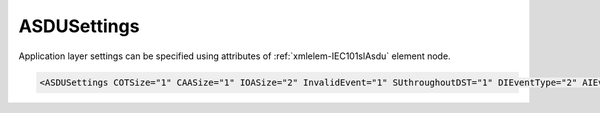 .. _xmlelem-IEC101slAsdu:

ASDUSettings
^^^^^^^^^^^^

Application layer settings can be specified using attributes of :ref:`xmlelem-IEC101slAsdu` element node.

.. include-file:: sections/Include/sample_node.rstinc "" ":ref:`xmlelem-IEC101slAsdu`"

.. code-block:: none

   <ASDUSettings COTSize="1" CAASize="1" IOASize="2" InvalidEvent="1" SUthroughoutDST="1" DIEventType="2" AIEventType="14" DOType="46" AOType="50" DOProc="2" AOProc="0" DIInterDelay="8000" DIIndetDelay="3500" DIEventStartup="1" AIEventStartup="1" TimeSync="1" TranspTypes="1" orCat="3" Flags="0x00" ForwardGI="1" />


.. include-file:: sections/Include/table_attrs.rstinc "" "tabid-IEC101slAsdu" "IEC60870-5-101 Slave ASDUSettings attributes" ":spec: |C{0.19}|C{0.12}|C{0.14}|S{0.55}|"

.. include-file:: sections/Include/IEC60870_ASDUsizes.rstinc ""

.. include-file:: sections/Include/IEC60870_InvalidEvent.rstinc ""

.. include-file:: sections/Include/IEC60870_SUthroughoutDST.rstinc ""

   * :attr:	:xmlattr:`DIEventType`
     :val:	See :numref:`tabid-IEC10xslDITypeID`
     :def:	2 [:lemonobgtext:`M_SP_TA_1`]
     :desc:	Use this ASDU type to send DI events which don't have :ref:`xmlelem-IEC10xslDI`.\ :ref:`xmlattr-IEC10xslDITypeID` \ attribute specified in their element node.
		This setting also affects ASDU type of the static data (e.g. Single or Double status information) reported to a General Interrogation request.
		(default value 2 – 'Single-point Information', DI event will be sent using ASDU type 2 [:lemonobgtext:`M_SP_TA_1`], **CP24time2A**, msec and min)

   * :attr:	:xmlattr:`AIEventType`
     :val:	See :numref:`tabid-IEC10xslAITypeID`
     :def:	14 [:lemonobgtext:`M_ME_TC_1`]
     :desc:	Use this ASDU type to send AI events which don't have :ref:`xmlelem-IEC10xslAI`.\ :ref:`xmlattr-IEC10xslAITypeID` \ attribute specified in their element node.
		This setting also affects ASDU type of the static data (e.g. Normalized, Scaled, Short floating point) reported to a General Interrogation request.
		(default value 14 – 'Short floating point', AI event will be sent using ASDU type 14 [:lemonobgtext:`M_ME_TC_1`], **CP24time2A**, msec and min)

.. include-file:: sections/Include/IEC10xsl_ASDU.rstinc "" ":numref:`tabid-IEC101slAsduFlags`"

.. include-file:: sections/Include/IEC60870_ForwardGI.rstinc ""


.. include-file:: sections/Include/table_flags8.rstinc "" "tabid-IEC101slAsduFlags" "IEC60870-5-101 Slave ASDU flags" ":ref:`xmlattr-IEC101slAsduFlags`" "ASDU flags"

.. include-file:: sections/Include/IEC10xsl_ASDUflags.rstinc
